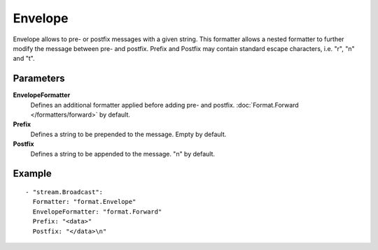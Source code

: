 Envelope
#############

Envelope allows to pre- or postfix messages with a given string.
This formatter allows a nested formatter to further modify the message between pre- and postfix.
Prefix and Postfix may contain standard escape characters, i.e. "\r", "\n" and "\t".

Parameters
----------

**EnvelopeFormatter**
  Defines an additional formatter applied before adding pre- and postfix. :doc:`Format.Forward </formatters/forward>` by default.

**Prefix**
  Defines a string to be prepended to the message. Empty by default.

**Postfix**
  Defines a string to be appended to the message. "\n" by default.

Example
-------

::

  - "stream.Broadcast":
    Formatter: "format.Envelope"
    EnvelopeFormatter: "format.Forward"
    Prefix: "<data>"
    Postfix: "</data>\n"

